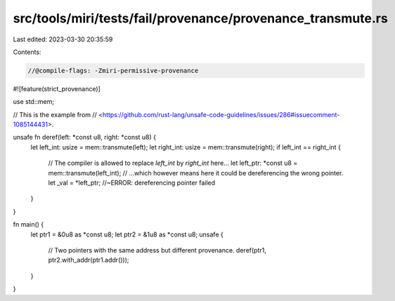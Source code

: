 src/tools/miri/tests/fail/provenance/provenance_transmute.rs
============================================================

Last edited: 2023-03-30 20:35:59

Contents:

.. code-block:: rs

    //@compile-flags: -Zmiri-permissive-provenance
#![feature(strict_provenance)]

use std::mem;

// This is the example from
// <https://github.com/rust-lang/unsafe-code-guidelines/issues/286#issuecomment-1085144431>.

unsafe fn deref(left: *const u8, right: *const u8) {
    let left_int: usize = mem::transmute(left);
    let right_int: usize = mem::transmute(right);
    if left_int == right_int {
        // The compiler is allowed to replace `left_int` by `right_int` here...
        let left_ptr: *const u8 = mem::transmute(left_int);
        // ...which however means here it could be dereferencing the wrong pointer.
        let _val = *left_ptr; //~ERROR: dereferencing pointer failed
    }
}

fn main() {
    let ptr1 = &0u8 as *const u8;
    let ptr2 = &1u8 as *const u8;
    unsafe {
        // Two pointers with the same address but different provenance.
        deref(ptr1, ptr2.with_addr(ptr1.addr()));
    }
}


